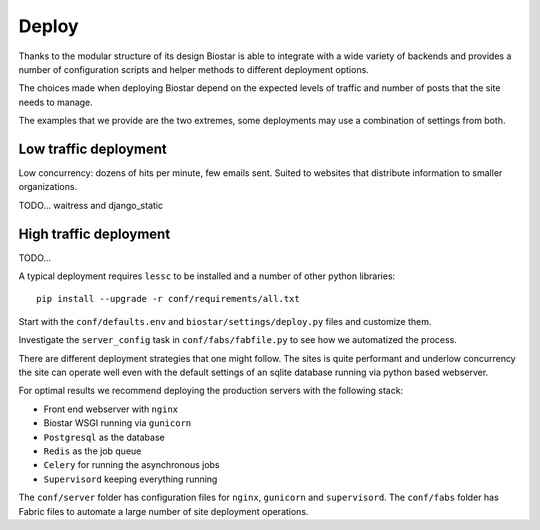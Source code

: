 Deploy
======

Thanks to the modular structure of its design Biostar is able to integrate with
a wide variety of backends and provides a number of configuration scripts and helper
methods to different deployment options.

The choices made when deploying Biostar depend on the expected levels
of traffic and number of posts that the site needs to manage.

The examples that we provide are the two extremes, some deployments may
use a combination of settings from both.


Low traffic deployment
-----------------------

Low concurrency: dozens of hits per minute, few emails sent.
Suited to websites that distribute information to smaller organizations.

TODO... waitress and django_static

High traffic deployment
-----------------------

TODO...

A typical deployment requires ``lessc`` to be installed and a number of other python libraries::

    pip install --upgrade -r conf/requirements/all.txt

Start with the ``conf/defaults.env`` and ``biostar/settings/deploy.py`` files and customize them.

Investigate the ``server_config`` task in ``conf/fabs/fabfile.py`` to see how we automatized the process.

There are different deployment strategies that one might follow. The sites is quite performant
and underlow concurrency the site can operate well even with the default settings of an
sqlite database running via python based webserver.

For optimal results we recommend deploying the production servers with the following stack:

* Front end webserver with ``nginx``
* Biostar WSGI running via ``gunicorn``
* ``Postgresql`` as the database
* ``Redis`` as the job queue
* ``Celery`` for running the asynchronous jobs
* ``Supervisord`` keeping everything running

The ``conf/server`` folder has configuration files for ``nginx``, ``gunicorn`` and ``supervisord``.
The ``conf/fabs`` folder has Fabric files to automate a large number of site deployment operations.


